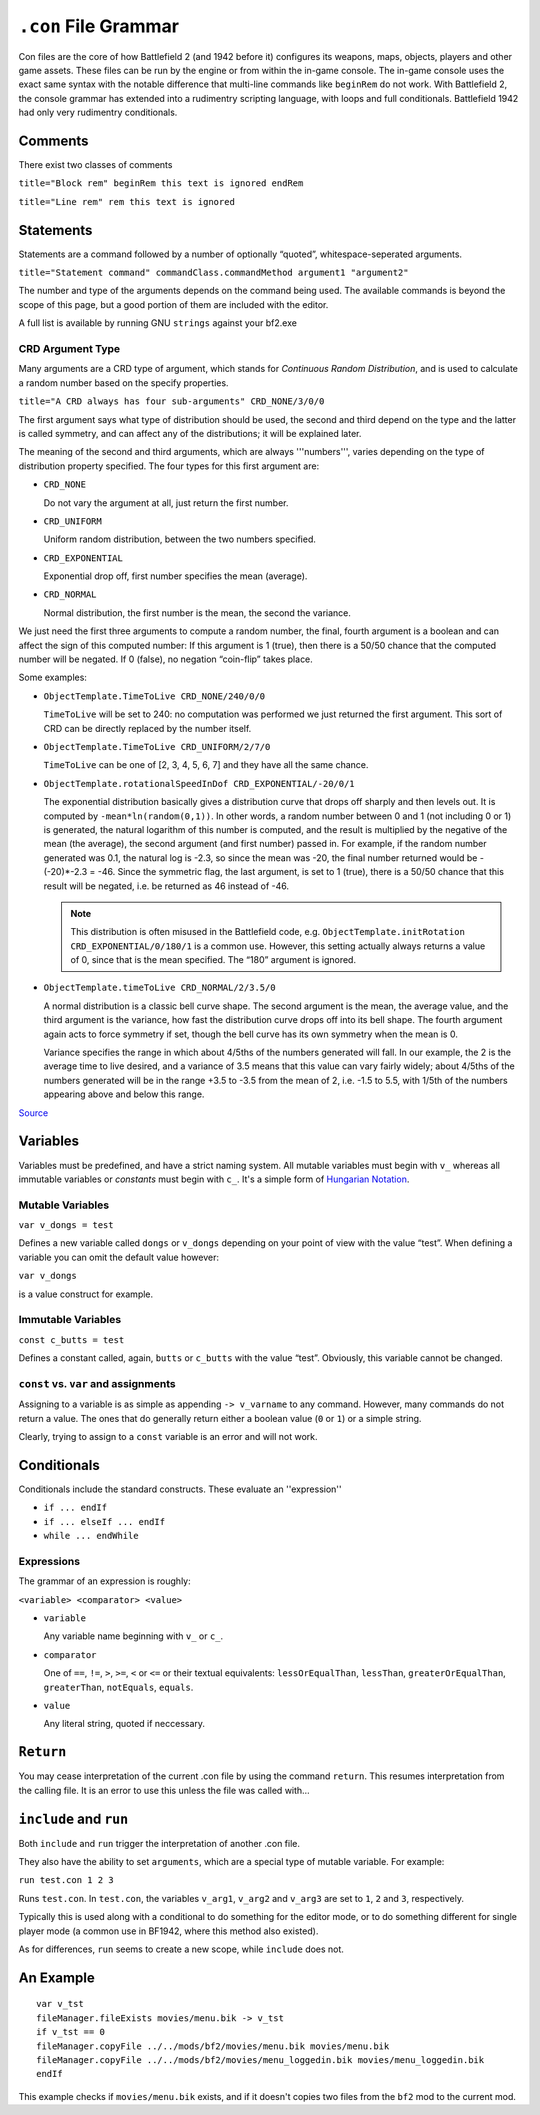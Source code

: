 
``.con`` File Grammar
=====================

Con files are the core of how Battlefield 2 (and 1942 before it) configures its weapons, maps, objects, players and other game assets. These files can be run by the engine or from within the in-game console. The in-game console uses the exact same syntax with the notable difference that multi-line commands like ``beginRem`` do not work. With Battlefield 2, the console grammar has extended into a rudimentry scripting language, with loops and full conditionals. Battlefield 1942 had only very rudimentry conditionals.

Comments
--------

There exist two classes of comments

``title="Block rem" beginRem this text is ignored endRem``

``title="Line rem" rem this text is ignored``

Statements
----------

Statements are a command followed by a number of optionally “quoted”, whitespace-seperated arguments.

``title="Statement command" commandClass.commandMethod argument1 "argument2"``

The number and type of the arguments depends on the command being used. The available commands is beyond the scope of this page, but a good portion of them are included with the editor.

A full list is available by running GNU ``strings`` against your bf2.exe

CRD Argument Type
~~~~~~~~~~~~~~~~~

Many arguments are a CRD type of argument, which stands for *Continuous Random Distribution*, and is used to calculate a random number based on the specify properties.

``title="A CRD always has four sub-arguments" CRD_NONE/3/0/0``

The first argument says what type of distribution should be used, the second and third depend on the type and the latter is called symmetry, and can affect any of the distributions; it will be explained later.

The meaning of the second and third arguments, which are always '''numbers''', varies depending on the type of distribution property specified. The four types for this first argument are:

-  ``CRD_NONE``

   Do not vary the argument at all, just return the first number.

-  ``CRD_UNIFORM``

   Uniform random distribution, between the two numbers specified.

-  ``CRD_EXPONENTIAL``

   Exponential drop off, first number specifies the mean (average).

-  ``CRD_NORMAL``

   Normal distribution, the first number is the mean, the second the variance.

We just need the first three arguments to compute a random number, the final, fourth argument is a boolean and can affect the sign of this computed number: If this argument is 1 (true), then there is a 50/50 chance that the computed number will be negated. If 0 (false), no negation “coin-flip” takes place.

Some examples:

-  ``ObjectTemplate.TimeToLive CRD_NONE/240/0/0``

   ``TimeToLive`` will be set to 240: no computation was performed we just returned the first argument. This sort of CRD can be directly replaced by the number itself.

-  ``ObjectTemplate.TimeToLive CRD_UNIFORM/2/7/0``

   ``TimeToLive`` can be one of [2, 3, 4, 5, 6, 7] and they have all the same chance.

-  ``ObjectTemplate.rotationalSpeedInDof CRD_EXPONENTIAL/-20/0/1``

   The exponential distribution basically gives a distribution curve that drops off sharply and then levels out. It is computed by ``-mean*ln(random(0,1))``. In other words, a random number between 0 and 1 (not including 0 or 1) is generated, the natural logarithm of this number is computed, and the result is multiplied by the negative of the mean (the average), the second argument (and first number) passed in. For example, if the random number generated was 0.1, the natural log is -2.3, so since the mean was -20, the final number returned would be -(-20)\*-2.3 = -46. Since the symmetric flag, the last argument, is set to 1 (true), there is a 50/50 chance that this result will be negated, i.e. be returned as 46 instead of -46.

   .. note::

      This distribution is often misused in the Battlefield code, e.g. ``ObjectTemplate.initRotation CRD_EXPONENTIAL/0/180/1`` is a common use. However, this setting actually always returns a value of 0, since that is the mean specified. The “180” argument is ignored.

-  ``ObjectTemplate.timeToLive CRD_NORMAL/2/3.5/0``

   A normal distribution is a classic bell curve shape. The second argument is the mean, the average value, and the third argument is the variance, how fast the distribution curve drops off into its bell shape. The fourth argument again acts to force symmetry if set, though the bell curve has its own symmetry when the mean is 0.

   Variance specifies the range in which about 4/5ths of the numbers generated will fall. In our example, the 2 is the average time to live desired, and a variance of 3.5 means that this value can vary fairly widely; about 4/5ths of the numbers generated will be in the range +3.5 to -3.5 from the mean of 2, i.e. -1.5 to 5.5, with 1/5th of the numbers appearing above and below this range.

`Source <https://bfmods.com/mdt/scripting/CRD.html>`_

Variables
---------

Variables must be predefined, and have a strict naming system. All mutable variables must begin with ``v_`` whereas all immutable variables or *constants* must begin with ``c_``. It's a simple form of `Hungarian Notation <https://en.wikipedia.org/wiki/Hungarian_notation>`_.

Mutable Variables
~~~~~~~~~~~~~~~~~

``var v_dongs = test``

Defines a new variable called ``dongs`` or ``v_dongs`` depending on your point of view with the value “test”. When defining a variable you can omit the default value however:

``var v_dongs``

is a value construct for example.

Immutable Variables
~~~~~~~~~~~~~~~~~~~

``const c_butts = test``

Defines a constant called, again, ``butts`` or ``c_butts`` with the value “test”. Obviously, this variable cannot be changed.

``const`` vs. ``var`` and assignments
~~~~~~~~~~~~~~~~~~~~~~~~~~~~~~~~~~~~~

Assigning to a variable is as simple as appending ``-> v_varname`` to any command. However, many commands do not return a value. The ones that do generally return either a boolean value (``0`` or ``1``) or a simple string.

Clearly, trying to assign to a ``const`` variable is an error and will not work.

Conditionals
------------

Conditionals include the standard constructs. These evaluate an ''expression''

-  ``if ... endIf``
-  ``if ... elseIf ... endIf``
-  ``while ... endWhile``

Expressions
~~~~~~~~~~~

The grammar of an expression is roughly:

``<variable> <comparator> <value>``

-  ``variable``

   Any variable name beginning with ``v_`` or ``c_``.

-  ``comparator``

   One of ``==``, ``!=``, ``>``, ``>=``, ``<`` or ``<=`` or their textual equivalents: ``lessOrEqualThan``, ``lessThan``, ``greaterOrEqualThan``, ``greaterThan``, ``notEquals``, ``equals``.

-  ``value``

   Any literal string, quoted if neccessary.

``Return``
----------

You may cease interpretation of the current .con file by using the command ``return``. This resumes interpretation from the calling file. It is an error to use this unless the file was called with…

``include`` and ``run``
-----------------------

Both ``include`` and ``run`` trigger the interpretation of another .con file.

They also have the ability to set ``arguments``, which are a special type of mutable variable. For example:

``run test.con 1 2 3``

Runs ``test.con``. In ``test.con``, the variables ``v_arg1``, ``v_arg2`` and ``v_arg3`` are set to ``1``, ``2`` and ``3``, respectively.

Typically this is used along with a conditional to do something for the editor mode, or to do something different for single player mode (a common use in BF1942, where this method also existed).

As for differences, ``run`` seems to create a new scope, while ``include`` does not.

An Example
----------

::

   var v_tst
   fileManager.fileExists movies/menu.bik -> v_tst
   if v_tst == 0
   fileManager.copyFile ../../mods/bf2/movies/menu.bik movies/menu.bik
   fileManager.copyFile ../../mods/bf2/movies/menu_loggedin.bik movies/menu_loggedin.bik
   endIf

This example checks if ``movies/menu.bik`` exists, and if it doesn't copies two files from the ``bf2`` mod to the current mod.
